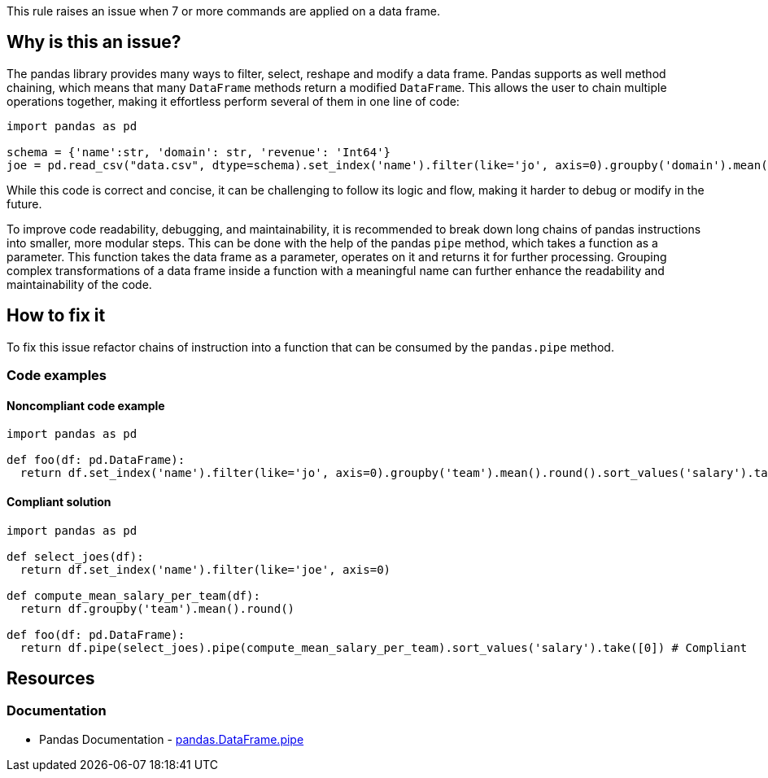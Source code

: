 This rule raises an issue when 7 or more commands are applied on a data frame.

== Why is this an issue?

The pandas library provides many ways to filter, select, reshape and modify a data frame.
Pandas supports as well method chaining, which means that many ``++DataFrame++`` methods return a modified ``++DataFrame++``. 
This allows the user to chain multiple operations together, making it effortless perform several of them in one line of code:

[source,python]
----
import pandas as pd

schema = {'name':str, 'domain': str, 'revenue': 'Int64'}
joe = pd.read_csv("data.csv", dtype=schema).set_index('name').filter(like='jo', axis=0).groupby('domain').mean().round().sample()
----

While this code is correct and concise, 
it can be challenging to follow its logic and flow, making it harder to debug or modify in the future.

To improve code readability, debugging, and maintainability, it is recommended to break down long chains of pandas instructions into smaller, more modular steps. 
This can be done with the help of the pandas ``++pipe++`` method, which takes a function as a parameter. 
This function takes the data frame as a parameter, operates on it and returns it for further processing.
Grouping complex transformations of a data frame inside a function with a meaningful name can further enhance the readability and maintainability of the code.

== How to fix it

To fix this issue refactor chains of instruction into a function that can be consumed by the ``++pandas.pipe++`` method.

=== Code examples

==== Noncompliant code example

[source,python,diff-id=1,diff-type=noncompliant]
----
import pandas as pd

def foo(df: pd.DataFrame):
  return df.set_index('name').filter(like='jo', axis=0).groupby('team').mean().round().sort_values('salary').take([0]) # Noncompliant: too many operations happen on this data frame.
----

==== Compliant solution

[source,python,diff-id=1,diff-type=compliant]
----
import pandas as pd

def select_joes(df):
  return df.set_index('name').filter(like='joe', axis=0)

def compute_mean_salary_per_team(df):
  return df.groupby('team').mean().round()

def foo(df: pd.DataFrame):
  return df.pipe(select_joes).pipe(compute_mean_salary_per_team).sort_values('salary').take([0]) # Compliant
----


== Resources

=== Documentation

* Pandas Documentation - https://pandas.pydata.org/docs/reference/api/pandas.DataFrame.pipe.html#pandas-dataframe-pipe[pandas.DataFrame.pipe]

